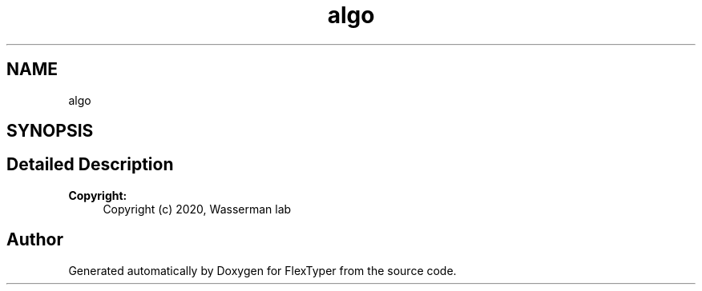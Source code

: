 .TH "algo" 3 "Fri Oct 16 2020" "FlexTyper" \" -*- nroff -*-
.ad l
.nh
.SH NAME
algo
.SH SYNOPSIS
.br
.PP
.SH "Detailed Description"
.PP 

.PP
\fBCopyright:\fP
.RS 4
Copyright (c) 2020, Wasserman lab 
.RE
.PP

.SH "Author"
.PP 
Generated automatically by Doxygen for FlexTyper from the source code\&.
